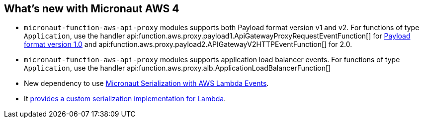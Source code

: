 == What's new with Micronaut AWS 4

* `micronaut-function-aws-api-proxy` modules supports both Payload format version v1 and v2. For functions of type `Application`, use the handler api:function.aws.proxy.payload1.ApiGatewayProxyRequestEventFunction[] for https://docs.aws.amazon.com/apigateway/latest/developerguide/http-api-develop-integrations-lambda.html#http-api-develop-integrations-lambda.proxy-format[Payload format version 1.0] and
api:function.aws.proxy.payload2.APIGatewayV2HTTPEventFunction[] for 2.0.
* `micronaut-function-aws-api-proxy` modules supports application load balancer events. For functions of type `Application`, use the handler api:function.aws.proxy.alb.ApplicationLoadBalancerFunction[]
* New dependency to use <<eventsSerde, Micronaut Serialization with AWS Lambda Events>>.
* It <<customPojoSerialization, provides a custom serialization implementation for Lambda>>.
